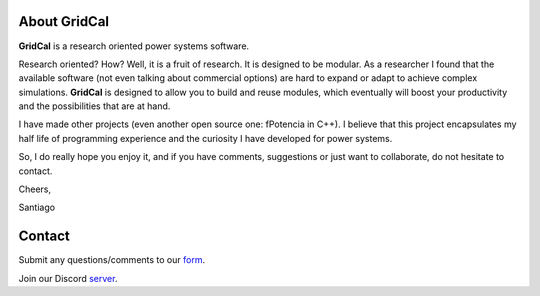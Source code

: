 .. _about:

About GridCal
================

**GridCal** is a research oriented power systems software.

Research oriented? How? Well, it is a fruit of research. It is designed to be modular.
As a researcher I found that the available software (not even talking about commercial
options) are hard to expand or adapt to achieve complex simulations. **GridCal** is
designed to allow you to build and reuse modules, which eventually will boost your
productivity and the possibilities that are at hand.

I have made other projects (even another open source one: fPotencia in C++). I believe
that this project encapsulates my half life of programming experience and the curiosity
I have developed for power systems.

So, I do really hope you enjoy it, and if you have comments, suggestions or just want
to collaborate, do not hesitate to contact.

Cheers,

Santiago

Contact
=======

Submit any questions/comments to our form_.

.. _form: https://docs.google.com/forms/d/e/1FAIpQLSfsaGvMAv8dKmFJELlZVARH2Ic0lPFi1sNi87b-941GOSCa1Q/viewform?usp=sf_link

Join our Discord server_.

.. _server: https://discord.gg/NfMhJ4Jv





